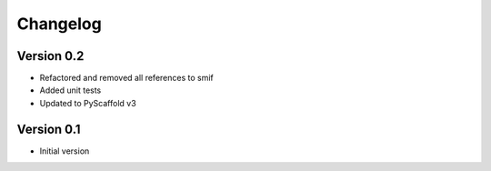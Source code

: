 =========
Changelog
=========

Version 0.2
===========

- Refactored and removed all references to smif
- Added unit tests
- Updated to PyScaffold v3

Version 0.1
===========

- Initial version

